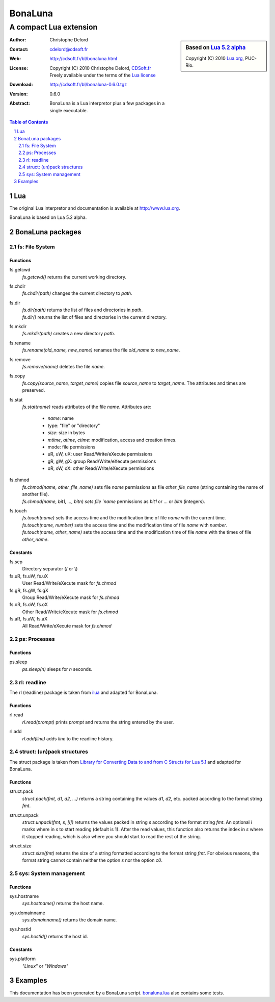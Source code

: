 ..  BonaLuna

..  Copyright (C) 2010 Christophe Delord
    http://www.cdsoft.fr/bl/bonaluna.html

..  BonaLuna is based on Lua 5.2 alpha
    Copyright (C) 2010 Lua.org, PUC-Rio.

..  Freely available under the terms of the Lua license.

==========
 BonaLuna
==========
-------------------------
 A compact Lua extension
-------------------------

.. sidebar:: Based on `Lua 5.2 alpha <http://www.lua.org/work>`__

    .. image:: http://www.andreas-rozek.de/Lua/Lua-Logo_64x64.png

    Copyright (C) 2010 `Lua.org <http://www.lua.org>`__, PUC-Rio.

:Author: Christophe Delord
:Contact: cdelord@cdsoft.fr
:Web: http://cdsoft.fr/bl/bonaluna.html
:License:
    | Copyright (C) 2010 Christophe Delord,
      `CDSoft.fr <http://cdsoft.fr/bl/bonaluna.html>`__
    | Freely available under the terms of the
      `Lua license <http://www.lua.org/license.html#5>`__
:Download: http://cdsoft.fr/bl/bonaluna-0.6.0.tgz

:Version: 0.6.0
:Abstract:
    BonaLuna is a Lua interpretor plus a few packages
    in a single executable.

.. contents:: Table of Contents
    :depth: 2

.. sectnum::
    :depth: 2

Lua
===

The original Lua interpretor and documentation is available
at http://www.lua.org.

BonaLuna is based on Lua 5.2 alpha.

BonaLuna packages
=================

fs: File System
---------------

Functions
~~~~~~~~~

fs.getcwd
    | `fs.getcwd()` returns the current working directory.

fs.chdir
    | `fs.chdir(path)` changes the current directory to `path`.

fs.dir
    | `fs.dir(path)` returns the list of files and directories in
      `path`.
    | `fs.dir()` returns the list of files and directories in the
      current directory.

fs.mkdir
    | `fs.mkdir(path)` creates a new directory `path`.

fs.rename
    | `fs.rename(old_name, new_name)` renames the file `old_name` to
      `new_name`.

fs.remove
    | `fs.remove(name)` deletes the file `name`.

fs.copy
    | `fs.copy(source_name, target_name)` copies file
      `source_name` to `target_name`. The attributes and
      times are preserved.

fs.stat
    | `fs.stat(name)` reads attributes of the file `name`.
      Attributes are:

        - `name`: name
        - type: "file" or "directory"
        - `size`: size in bytes
        - `mtime`, `atime`, `ctime`: modification, access and creation
          times.
        - mode: file permissions
        - uR, uW, uX: user Read/Write/eXecute permissions
        - gR, gW, gX: group Read/Write/eXecute permissions
        - oR, oW, oX: other Read/Write/eXecute permissions

fs.chmod
    | `fs.chmod(name, other_file_name)` sets file `name` permissions as
      file `other_file_name` (string containing the name of another
      file).
    | `fs.chmod(name, bit1, ..., bitn) sets file `name` permissions as
      `bit1` or ... or `bitn` (integers).

fs.touch
    | `fs.touch(name)` sets the access time and the modification time
      of file `name` with the current time.
    | `fs.touch(name, number)` sets the access time and the
      modification time of file `name` with `number`.
    | `fs.touch(name, other_name)` sets the access time and the
      modification time of file `name` with the times of file
      `other_name`.

Constants
~~~~~~~~~

fs.sep
    Directory separator (/ or \\)

fs.uR, fs.uW, fs.uX
    User Read/Write/eXecute mask for `fs.chmod`

fs.gR, fs.gW, fs.gX
    Group Read/Write/eXecute mask for `fs.chmod`

fs.oR, fs.oW, fs.oX
    Other Read/Write/eXecute mask for `fs.chmod`

fs.aR, fs.aW, fs.aX
    All Read/Write/eXecute mask for `fs.chmod`

ps: Processes
-------------

Functions
~~~~~~~~~

ps.sleep
    | `ps.sleep(n)` sleeps for `n` seconds.

rl: readline
------------

The rl (readline) package is taken from
`ilua <https://github.com/ilua>`_
and adapted for BonaLuna.

Functions
~~~~~~~~~

rl.read
    | `rl.read(prompt)` prints `prompt` and returns the string entered by the user.

rl.add
    | `rl.add(line)` adds `line` to the readline history.


struct: (un)pack structures
---------------------------

The struct package is taken from
`Library for Converting Data to and from C Structs for Lua 5.1 <http://www.inf.puc-rio.br/~roberto/struct/>`_
and adapted for BonaLuna.

Functions
~~~~~~~~~

struct.pack
    | `struct.pack(fmt, d1, d2, ...)` returns a string containing the values `d1`, `d2`, etc. packed according to the format string `fmt`.

struct.unpack
    | `struct.unpack(fmt, s, [i])` returns the values packed in string `s` according to the format string `fmt`. An optional `i` marks where in `s` to start reading (default is 1). After the read values, this function also returns the index in `s` where it stopped reading, which is also where you should start to read the rest of the string.

struct.size
    | `struct.size(fmt)` returns the size of a string formatted according to the format string `fmt`. For obvious reasons, the format string cannot contain neither the option `s` nor the option `c0`.

sys: System management
----------------------

Functions
~~~~~~~~~

sys.hostname
    | `sys.hostname()` returns the host name.

sys.domainname
    | `sys.domainname()` returns the domain name.

sys.hostid
    | `sys.hostid()` returns the host id.

Constants
~~~~~~~~~

sys.platform
    `"Linux"` or `"Windows"`

Examples
========

This documentation has been generated by a BonaLuna script.
`bonaluna.lua <bonaluna.lua>`__ also contains some tests.

